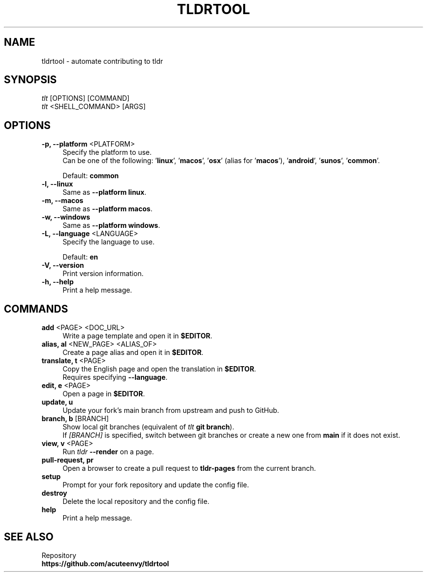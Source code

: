 .TH "TLDRTOOL" "1" "2023-05-04"  "tldrtool 1.0.0" "tldrtool manual"
.nh
.ad l
.SH NAME
tldrtool - automate contributing to tldr


.SH SYNOPSIS
\fItlt\fR [OPTIONS] [COMMAND]
.br
\fItlt\fR <SHELL_COMMAND> [ARGS]


.SH OPTIONS
.TP 4
\fB-p, --platform\fR <PLATFORM>
Specify the platform to use.
.br
Can be one of the following: '\fBlinux\fR', '\fBmacos\fR', '\fBosx\fR'
(alias for '\fBmacos\fR'), '\fBandroid\fR', '\fBsunos\fR', '\fBcommon\fR'.
.sp
Default: \fBcommon\fR

.TP 4
.B -l, --linux
Same as \fB--platform linux\fR.

.TP 4
.B -m, --macos
Same as \fB--platform macos\fR.

.TP 4
.B -w, --windows
Same as \fB--platform windows\fR.

.TP 4
\fB-L, --language\fR <LANGUAGE>
Specify the language to use.
.sp
Default: \fBen\fR

.TP 4
.B -V, --version
Print version information.

.TP 4
.B -h, --help
Print a help message.


.SH COMMANDS
.TP 4
\fBadd\fR <PAGE> <DOC_URL>
Write a page template and open it in \fB$EDITOR\fR.

.TP 4
\fBalias, al\fR <NEW_PAGE> <ALIAS_OF>
Create a page alias and open it in \fB$EDITOR\fR.

.TP 4
\fBtranslate, t\fR <PAGE>
Copy the English page and open the translation in \fB$EDITOR\fR.
.br
Requires specifying \fB--language\fR.

.TP 4
\fBedit, e\fR <PAGE>
Open a page in \fB$EDITOR\fR.

.TP 4
.B update, u
Update your fork's main branch from upstream and push to GitHub.

.TP 4
\fBbranch, b\fR [BRANCH]
Show local git branches (equivalent of \fItlt\fR \fBgit branch\fR).
.br
If \fI[BRANCH]\fR is specified, switch between git branches or create a new one from \fBmain\fR if it does not exist.

.TP 4
\fBview, v\fR <PAGE>
Run \fItldr\fR \fB--render\fR on a page.

.TP 4
.B pull-request, pr
Open a browser to create a pull request to \fBtldr-pages\fR from the current branch.

.TP 4
.B setup
Prompt for your fork repository and update the config file.

.TP 4
.B destroy
Delete the local repository and the config file.

.TP 4
.B help
Print a help message.


.SH SEE ALSO
Repository
.br
.B https://github.com/acuteenvy/tldrtool
